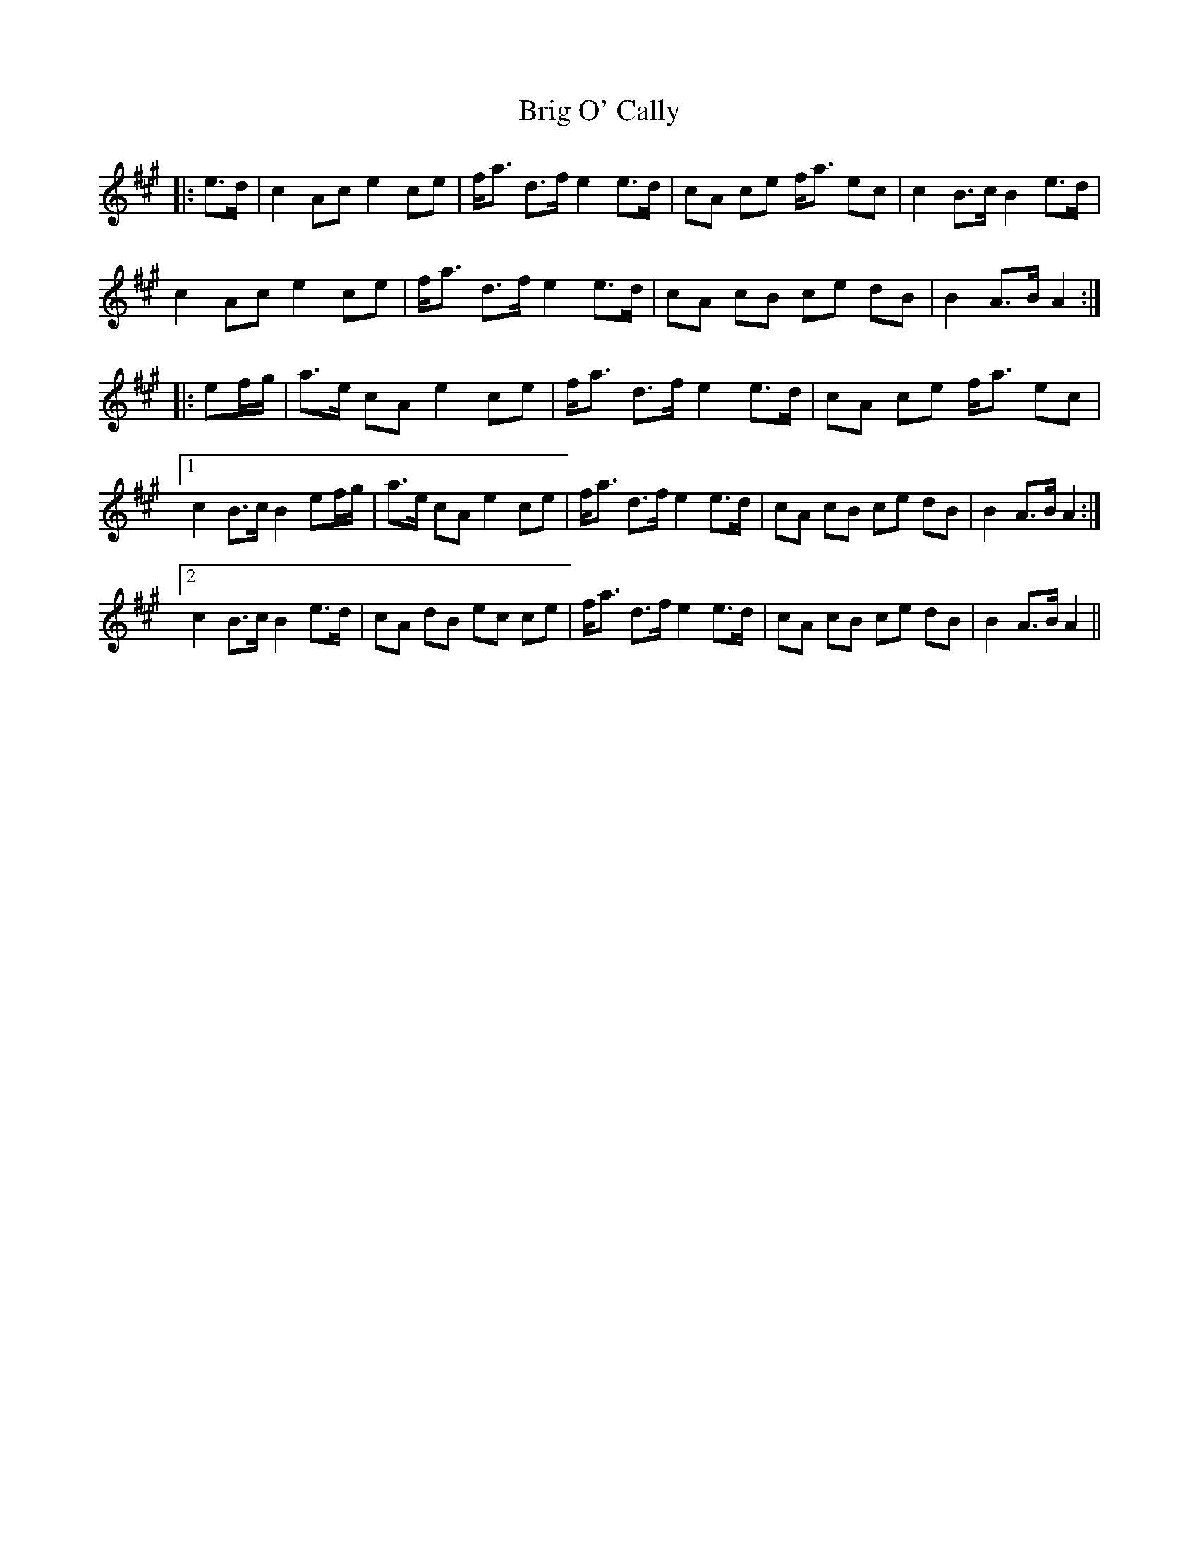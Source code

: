 X: 5141
T: Brig O' Cally
R: march
M: 
K: Amajor
|:e>d|c2 Ac e2 ce|f<a d>f e2 e>d|cA ce f<a ec|c2 B>c B2 e>d|
c2 Ac e2 ce|f<a d>f e2 e>d|cA cB ce dB|B2 A>B A2:|
|:ef/g/|a>e cA e2 ce|f<a d>f e2 e>d|cA ce f<a ec|
[1 c2 B>c B2 ef/g/|a>e cA e2 ce|f<a d>f e2 e>d|cA cB ce dB|B2 A>B A2:|
[2 c2 B>c B2 e>d|cA dB ec ce|f<a d>f e2 e>d|cA cB ce dB|B2 A>B A2||

